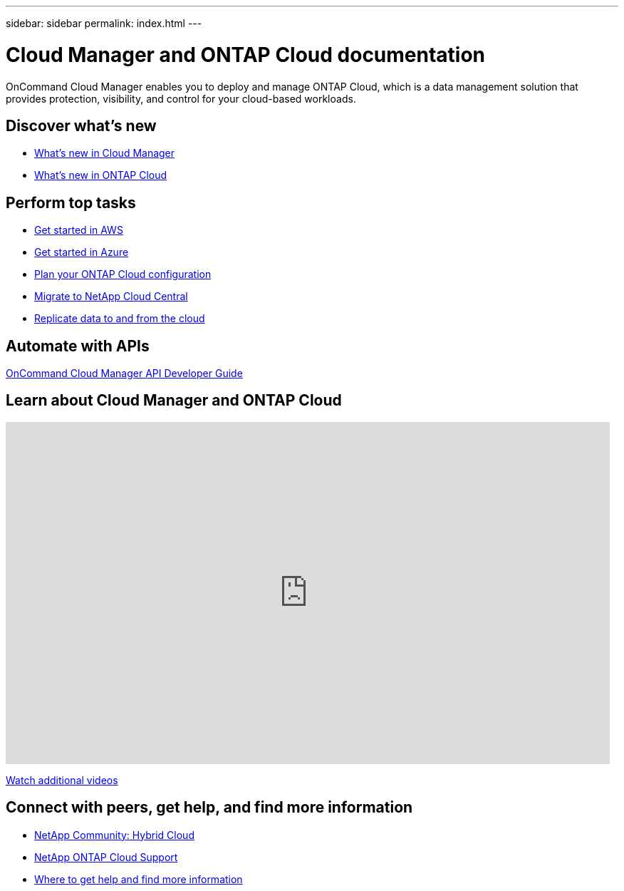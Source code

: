 ---
sidebar: sidebar
permalink: index.html
---

= Cloud Manager and ONTAP Cloud documentation
:hardbreaks:
:nofooter:
:icons: font
:linkattrs:
:imagesdir: ./media/
:keywords: ontap cloud, amazon web services, aws, azure, netapp, oncommand, cloud manager, hybrid cloud, documentation, help

OnCommand Cloud Manager enables you to deploy and manage ONTAP Cloud, which is a data management solution that provides protection, visibility, and control for your cloud-based workloads.

== Discover what's new

* link:reference_new_occm.html[What's new in Cloud Manager]
* link:reference_new_otc.html[What's new in ONTAP Cloud]

== Perform top tasks

* link:task_getting_started_aws.html[Get started in AWS]
* link:task_getting_started_azure.html[Get started in Azure]
* link:task_planning_your_config.html[Plan your ONTAP Cloud configuration]
* link:task_migrating_to_portal.html[Migrate to NetApp Cloud Central]
* link:task_replicating_data.html[Replicate data to and from the cloud]

== Automate with APIs

https://library.netapp.com/ecmdocs/ECMLP2839258/html/index.html[OnCommand Cloud Manager API Developer Guide^]

== Learn about Cloud Manager and ONTAP Cloud

video::9I5QToO6ZpU[youtube, width=848, height=480]

https://www.youtube.com/playlist?list=PLdXI3bZJEw7lnoRo8FBKsX1zHbK8AQOoT[Watch additional videos^]

== Connect with peers, get help, and find more information

* http://community.netapp.com/hybrid-cloud[NetApp Community: Hybrid Cloud^]
* https://mysupport.netapp.com/cloudontap[NetApp ONTAP Cloud Support^]
* link:reference_additional_info.html[Where to get help and find more information]
